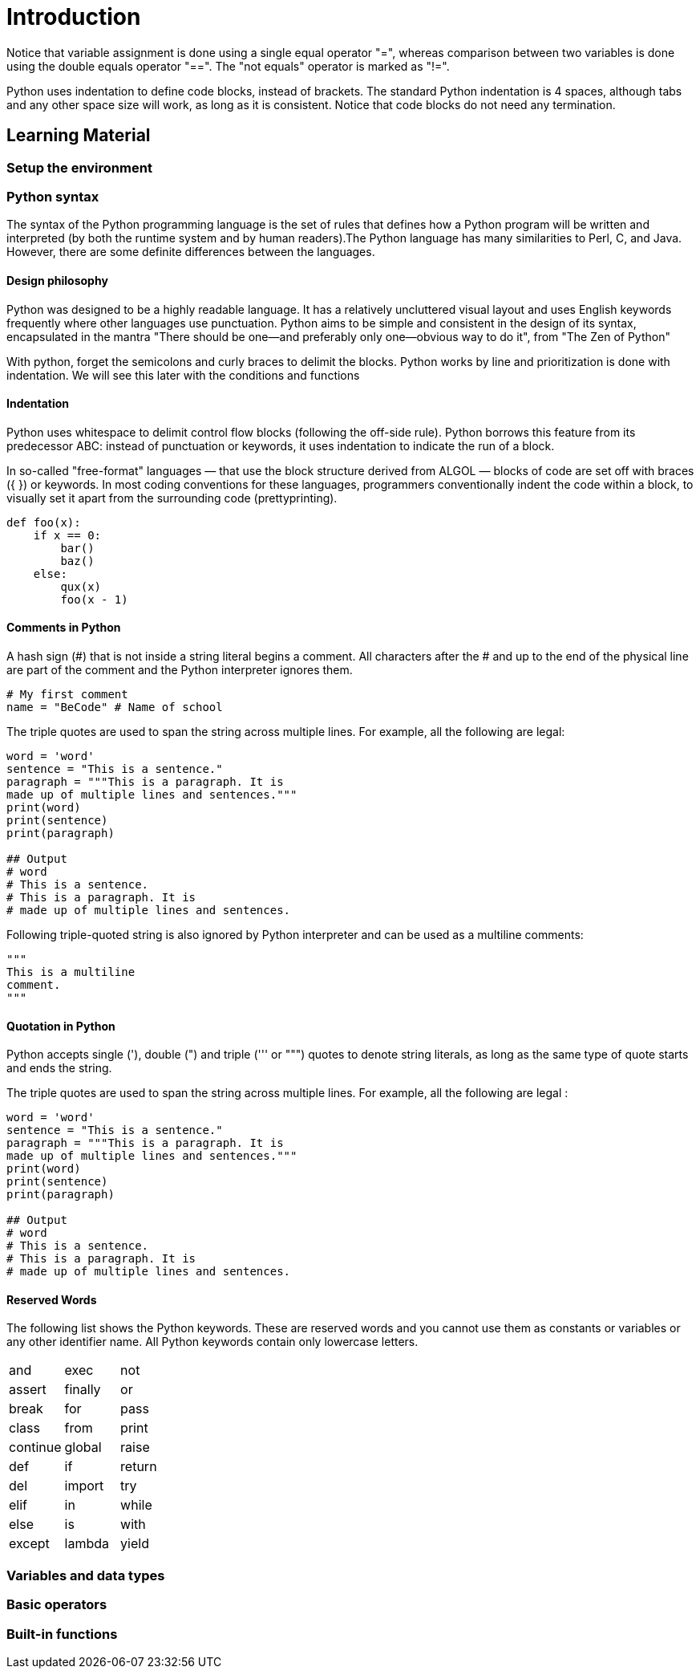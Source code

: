 = Introduction

// TODO: write a small introduction to python.

Notice that variable assignment is done using a single equal operator "=",
whereas comparison between two variables is done using the double equals
operator "==". The "not equals" operator is marked as "!=".

Python uses indentation to define code blocks, instead of brackets. The standard
Python indentation is 4 spaces, although tabs and any other space size will
work, as long as it is consistent. Notice that code blocks do not need any
termination.


== Learning Material

=== Setup the environment

// TODO: Speak about the difference between Python 2 and Python 3.

=== Python syntax

The syntax of the Python programming language is the set of rules that defines
how a Python program will be written and interpreted (by both the runtime system
and by human readers).The Python language has many similarities to Perl, C, and
Java. However, there are some definite differences between the languages.

==== Design philosophy

Python was designed to be a highly readable language. It has a relatively
uncluttered visual layout and uses English keywords frequently where other
languages use punctuation. Python aims to be simple and consistent in the design
of its syntax, encapsulated in the mantra "There should be one—and preferably
only one—obvious way to do it", from "The Zen of Python"

With python, forget the semicolons and curly braces to delimit the blocks.
Python works by line and prioritization is done with indentation.  We will see
this later with the conditions and functions

==== Indentation

Python uses whitespace to delimit control flow blocks (following the off-side
rule). Python borrows this feature from its predecessor ABC: instead of
punctuation or keywords, it uses indentation to indicate the run of a block.

In so-called "free-format" languages — that use the block structure derived from
ALGOL — blocks of code are set off with braces ({ }) or keywords. In most coding
conventions for these languages, programmers conventionally indent the code
within a block, to visually set it apart from the surrounding code
(prettyprinting).

[source,python]
----
def foo(x):
    if x == 0:
        bar()
        baz()
    else:
        qux(x)
        foo(x - 1)
----

==== Comments in Python

A hash sign (#) that is not inside a string literal begins a comment. All
characters after the # and up to the end of the physical line are part of the
comment and the Python interpreter ignores them.

[source,python]
----
# My first comment 
name = "BeCode" # Name of school
----

The triple quotes are used to span the string across multiple lines. For
example, all the following are legal:

[source,python]
----
word = 'word'
sentence = "This is a sentence."
paragraph = """This is a paragraph. It is
made up of multiple lines and sentences."""
print(word)
print(sentence)
print(paragraph)

## Output
# word
# This is a sentence.
# This is a paragraph. It is
# made up of multiple lines and sentences.
----

Following triple-quoted string is also ignored by Python interpreter and can be
used as a multiline comments:

[source,python]
----
"""
This is a multiline
comment.
"""
----

==== Quotation in Python

Python accepts single ('), double (") and triple (''' or """) quotes to denote
string literals, as long as the same type of quote starts and ends the string.

The triple quotes are used to span the string across multiple lines. For
example, all the following are legal :

[source,python]
----
word = 'word'
sentence = "This is a sentence."
paragraph = """This is a paragraph. It is
made up of multiple lines and sentences."""
print(word)
print(sentence)
print(paragraph)

## Output
# word
# This is a sentence.
# This is a paragraph. It is
# made up of multiple lines and sentences.
----

==== Reserved Words

The following list shows the Python keywords. These are reserved words and you
cannot use them as constants or variables or any other identifier name. All
Python keywords contain only lowercase letters.

|===
| and | exec | not
| assert | finally | or
| break | for | pass
| class | from | print
| continue | global | raise
| def | if | return
| del | import | try
| elif | in | while
| else | is | with
| except | lambda | yield
|===

=== Variables and data types

=== Basic operators

=== Built-in functions
